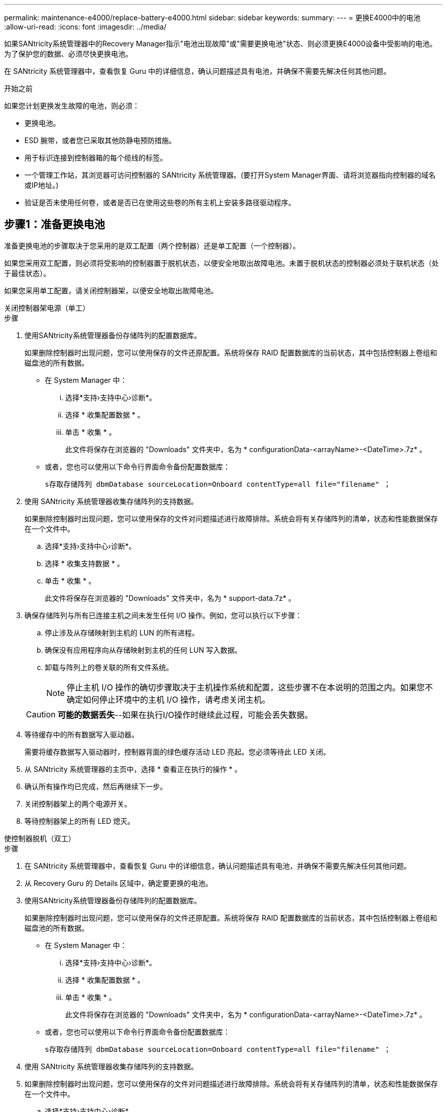 ---
permalink: maintenance-e4000/replace-battery-e4000.html 
sidebar: sidebar 
keywords:  
summary:  
---
= 更换E4000中的电池
:allow-uri-read: 
:icons: font
:imagesdir: ../media/


[role="lead"]
如果SANtricity系统管理器中的Recovery Manager指示"电池出现故障"或"需要更换电池"状态、则必须更换E4000设备中受影响的电池。为了保护您的数据、必须尽快更换电池。

在 SANtricity 系统管理器中，查看恢复 Guru 中的详细信息，确认问题描述具有电池，并确保不需要先解决任何其他问题。

.开始之前
如果您计划更换发生故障的电池，则必须：

* 更换电池。
* ESD 腕带，或者您已采取其他防静电预防措施。
* 用于标识连接到控制器箱的每个缆线的标签。
* 一个管理工作站，其浏览器可访问控制器的 SANtricity 系统管理器。(要打开System Manager界面、请将浏览器指向控制器的域名或IP地址。)
* 验证是否未使用任何卷，或者是否已在使用这些卷的所有主机上安装多路径驱动程序。




== 步骤1：准备更换电池

准备更换电池的步骤取决于您采用的是双工配置（两个控制器）还是单工配置（一个控制器）。

如果您采用双工配置，则必须将受影响的控制器置于脱机状态，以便安全地取出故障电池。未置于脱机状态的控制器必须处于联机状态（处于最佳状态）。

如果您采用单工配置，请关闭控制器架，以便安全地取出故障电池。

[role="tabbed-block"]
====
.关闭控制器架电源（单工）
--
.步骤
. 使用SANtricity系统管理器备份存储阵列的配置数据库。
+
如果删除控制器时出现问题，您可以使用保存的文件还原配置。系统将保存 RAID 配置数据库的当前状态，其中包括控制器上卷组和磁盘池的所有数据。

+
** 在 System Manager 中：
+
... 选择*支持›支持中心›诊断*。
... 选择 * 收集配置数据 * 。
... 单击 * 收集 * 。
+
此文件将保存在浏览器的 "Downloads" 文件夹中，名为 * configurationData-<arrayName>-<DateTime>.7z* 。



** 或者，您也可以使用以下命令行界面命令备份配置数据库：
+
`s存取存储阵列 dbmDatabase sourceLocation=Onboard contentType=all file="filename" ；`



. 使用 SANtricity 系统管理器收集存储阵列的支持数据。
+
如果删除控制器时出现问题，您可以使用保存的文件对问题描述进行故障排除。系统会将有关存储阵列的清单，状态和性能数据保存在一个文件中。

+
.. 选择*支持›支持中心›诊断*。
.. 选择 * 收集支持数据 * 。
.. 单击 * 收集 * 。
+
此文件将保存在浏览器的 "Downloads" 文件夹中，名为 * support-data.7z* 。



. 确保存储阵列与所有已连接主机之间未发生任何 I/O 操作。例如，您可以执行以下步骤：
+
.. 停止涉及从存储映射到主机的 LUN 的所有进程。
.. 确保没有应用程序向从存储映射到主机的任何 LUN 写入数据。
.. 卸载与阵列上的卷关联的所有文件系统。
+

NOTE: 停止主机 I/O 操作的确切步骤取决于主机操作系统和配置，这些步骤不在本说明的范围之内。如果您不确定如何停止环境中的主机 I/O 操作，请考虑关闭主机。

+

CAUTION: *可能的数据丢失*--如果在执行I/O操作时继续此过程，可能会丢失数据。



. 等待缓存中的所有数据写入驱动器。
+
需要将缓存数据写入驱动器时，控制器背面的绿色缓存活动 LED 亮起。您必须等待此 LED 关闭。

. 从 SANtricity 系统管理器的主页中，选择 * 查看正在执行的操作 * 。
. 确认所有操作均已完成，然后再继续下一步。
. 关闭控制器架上的两个电源开关。
. 等待控制器架上的所有 LED 熄灭。


--
.使控制器脱机（双工）
--
.步骤
. 在 SANtricity 系统管理器中，查看恢复 Guru 中的详细信息，确认问题描述具有电池，并确保不需要先解决任何其他问题。
. 从 Recovery Guru 的 Details 区域中，确定要更换的电池。
. 使用SANtricity系统管理器备份存储阵列的配置数据库。
+
如果删除控制器时出现问题，您可以使用保存的文件还原配置。系统将保存 RAID 配置数据库的当前状态，其中包括控制器上卷组和磁盘池的所有数据。

+
** 在 System Manager 中：
+
... 选择*支持›支持中心›诊断*。
... 选择 * 收集配置数据 * 。
... 单击 * 收集 * 。
+
此文件将保存在浏览器的 "Downloads" 文件夹中，名为 * configurationData-<arrayName>-<DateTime>.7z* 。



** 或者，您也可以使用以下命令行界面命令备份配置数据库：
+
`s存取存储阵列 dbmDatabase sourceLocation=Onboard contentType=all file="filename" ；`



. 使用 SANtricity 系统管理器收集存储阵列的支持数据。
. 如果删除控制器时出现问题，您可以使用保存的文件对问题描述进行故障排除。系统会将有关存储阵列的清单，状态和性能数据保存在一个文件中。
+
.. 选择*支持›支持中心›诊断*。
.. 选择 * 收集支持数据 * 。
.. 单击 * 收集 * 。
+
文件将保存在浏览器的"Downloads"文件夹中、名称为support-data.7z。



. 如果控制器尚未脱机，请立即使用 SANtricity 系统管理器将其脱机。
+
** 在 SANtricity 系统管理器中：
+
... 选择 * 硬件 * 。
... 如果图中显示了驱动器，请选择*控制器和组件*以显示控制器。
... 选择要置于脱机状态的控制器。
... 从上下文菜单中，选择 * 置于脱机状态 * ，然后确认要执行此操作。
+

NOTE: 如果您正在使用尝试脱机的控制器访问 SANtricity 系统管理器，则会显示 SANtricity 系统管理器不可用消息。选择 * 连接到备用网络连接 * 以使用另一个控制器自动访问 SANtricity 系统管理器。



** 或者，您也可以使用以下命令行界面命令使控制器脱机：
+
*对于控制器A*： `set controller [a] availability=offline`

+
*对于控制器B*： `set controller [b] availability=offline`



. 等待SANtricity系统管理器将控制器的状态更新为脱机。
. 从Recovery Guru中选择*重新检查*，并确认*详细信息*区域中的*确定删除*字段显示*是*。这表示可以安全地继续卸下控制器箱。


--
====


== 步骤2：卸下E4000控制器箱

您需要从控制器架中取出控制器箱，以便取出电池。

.开始之前
确保您已具备以下条件：

* ESD 腕带，或者您已采取其他防静电预防措施。
* 用于标识连接到控制器箱的每个缆线的标签。


.步骤
. 断开控制器箱的所有缆线。
+

CAUTION: To prevent degraded performance, do not twist, fold, pinch, or step on the cables.

. 如果控制器箱上的主机端口使用 SFP+ 收发器，请保持安装状态。
. 确认控制器背面和控制器面板上的“Cache Active (缓存活动)”LED是否熄灭。
+
如果任一LED亮起、则表示控制器仍在使用电池电源。在继续此过程之前、所有LED都必须熄灭。

. 挤压凸轮把手上的闩锁、直到其释放、完全打开凸轮把手以从中间板释放控制器箱、然后用双手将控制器箱从机箱中拉出一半。




== 第3步：安装新电池

您必须取出故障电池并进行更换。

.步骤
. 拆开新电池的包装、将其放在无静电的平坦表面上。
+

NOTE: 为了安全地遵守 IATA 规定，更换电池在发货时的荷电状态（ SoC ）不超过 30% 。重新接通电源时，请记住，在更换电池电量已满且其完成初始学习周期之前，写入缓存不会恢复。

. 如果您尚未接地，请正确接地。
. 从机箱中卸下控制器箱。
. 翻转控制器箱、将其放在平坦、稳定的表面上。
. 按下控制器箱两侧的蓝色按钮以松开护盖、然后向上旋转护盖、使其脱离控制器箱、从而打开护盖。
+
image::../media/drw_E4000_open_controller_module_cover_IEOPS-870.png[打开控制器模块护盖。]

. 在控制器箱中找到电池。
. 从控制器箱中取出发生故障的电池：
+
.. 推动控制器箱侧面的电池释放卡舌。
.. 向上滑动电池、直至其脱离固定支架、然后将电池从控制器箱中提出。
.. 从控制器箱中拔下电池。
+
image::../media/drw_E4000_replace_nvbattery_IEOPS-862.png[取出电池。]

+
|===


 a| 
image::../media/legend_icon_01.png[一个图标]
| 电池释放卡舌 


 a| 
image::../media/legend_icon_02.png[两个图标]
| 电池电源连接器 
|===


. Remove the replacement battery from its package.安装更换电池：
+
.. 将蓄电池连接器插回控制器箱上的插槽。
+
确保连接器锁定在主板上的电池插槽中。

.. 将电池与金属板侧壁上的固定支架对齐。
.. 向下滑动电池释放卡舌，直至电池闩锁卡入到位并卡入侧壁的开口中。


. 重新安装控制器箱盖并将其锁定到位。




== 第 4 步：重新安装控制器箱

更换控制器箱中的组件后、将其重新安装到机箱中。

.步骤
. 如果您尚未接地，请正确接地。
. 如果尚未更换控制器箱上的盖子、请进行更换。
. 翻转控制器箱、并将其端部与机箱中的开口对齐。
. 将控制器箱的末端与机箱中的开口对齐、然后将控制器箱轻轻推入系统的一半。
+

NOTE: 在系统指示之前、请勿将控制器箱完全插入机箱中。

. Recable the system, as needed.
. If you removed the media converters (QSFPs or SFPs), remember to reinstall them if you are using fiber optic cables.
. 完成控制器箱的重新安装：
+
.. 使凸轮把手处于打开位置、用力推入控制器箱、直到它与中板接触并完全就位、然后将凸轮把手合上至锁定位置。
+

NOTE: 将控制器箱滑入机箱时、请勿用力过度、以免损坏连接器。

+
The controller begins to boot as soon as it is seated in the chassis.

.. If you have not already done so, reinstall the cable management device.
.. 使用钩环带将缆线绑定到缆线管理设备。






== 第5步：完成电池更换

完成电池更换的步骤取决于您使用的是双工(两个控制器)还是单工(一个控制器)配置。

[role="tabbed-block"]
====
.启动控制器（单工）
--
.步骤
. 打开控制器架背面的两个电源开关。
+
** 请勿在启动过程中关闭电源开关，此过程通常需要 90 秒或更短的时间才能完成。
** 每个磁盘架中的风扇在首次启动时声音非常大。启动期间发出较大的噪音是正常的。


. 控制器恢复联机后、检查控制器架的警示LED。
+
如果状态不是最佳状态或任何警示 LED 均亮起，请确认所有缆线均已正确就位，并检查电池和控制器箱是否已正确安装。如有必要，请拆下并重新安装控制器箱和电池。

+

NOTE: 如果无法解决此问题，请联系技术支持。如果需要，请使用 SANtricity 系统管理器收集存储阵列的支持数据。

. 使用 SANtricity 系统管理器收集存储阵列的支持数据。
+
.. 选择*支持›支持中心›诊断*。
.. 选择收集支持数据。
.. 单击收集。
+
此文件将保存在浏览器的 "Downloads" 文件夹中，名为 * support-data.7z* 。





--
.使控制器联机（双工）
--
.步骤
. 使用 SANtricity 系统管理器使控制器联机。
+
** 在 SANtricity 系统管理器中：
+
... 选择 * 硬件 * 。
... 如果图中显示了驱动器，请选择*控制器和组件*。
... 选择要置于联机状态的控制器。
... 从上下文菜单中选择 * 置于联机状态 * ，然后确认要执行此操作。
+
系统将控制器置于联机状态。



** 或者，您也可以使用以下命令行界面命令将控制器重新联机：
+
*对于控制器A*: `set controller [a] availability=online`；

+
*对于控制器B*： `set controller [b] availability=online`;



. 控制器恢复联机后、检查控制器架的警示LED。
+
如果状态不是最佳状态或任何警示 LED 均亮起，请确认所有缆线均已正确就位，并检查电池和控制器箱是否已正确安装。如有必要，请拆下并重新安装控制器箱和电池。

+

NOTE: 如果无法解决此问题，请联系技术支持。如果需要，请使用 SANtricity 系统管理器收集存储阵列的支持数据。

. 验证所有卷是否均已返回到首选所有者。
+
.. 选择*存储›卷*。在 * 所有卷 * 页面中，验证卷是否已分发到其首选所有者。选择*更多›更改所有权*以查看卷所有者。
.. 如果所有卷均归首选所有者所有、请继续执行步骤5。
.. 如果未返回任何卷，则必须手动返回这些卷。转到*更多›重新分发卷*。
.. 如果在自动分发或手动分发之后只有部分卷返回给其首选所有者、则必须检查Recovery Guru以了解主机连接问题。
.. 如果不存在Recovery Guru、或者在执行Recovery Guru步骤后、卷仍未返回到其首选所有者、请联系支持部门。


. 使用 SANtricity 系统管理器收集存储阵列的支持数据。
+
.. 选择*支持›支持中心›诊断*。
.. 选择 * 收集支持数据 * 。
.. 单击 * 收集 * 。
+
此文件将保存在浏览器的 "Downloads" 文件夹中，名为 * support-data.7z* 。





--
====
.下一步是什么？
您的电池更换已完成。您可以恢复正常操作。
